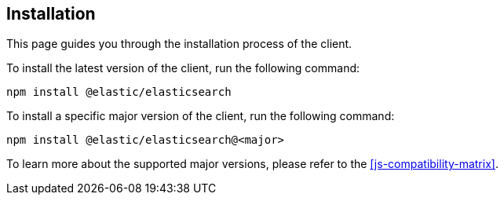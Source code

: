 [[installation]]
== Installation

This page guides you through the installation process of the client.

To install the latest version of the client, run the following command:

[source,sh]
----
npm install @elastic/elasticsearch
----

To install a specific major version of the client, run the following command:

[source,sh]
----
npm install @elastic/elasticsearch@<major>
----

To learn more about the supported major versions, please refer to the 
<<js-compatibility-matrix>>.